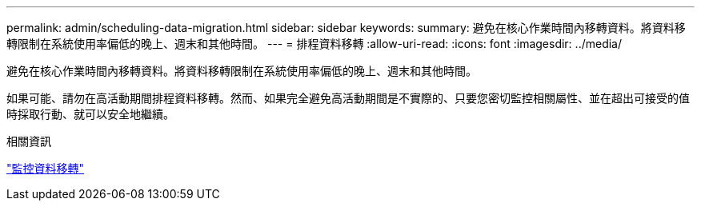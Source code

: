 ---
permalink: admin/scheduling-data-migration.html 
sidebar: sidebar 
keywords:  
summary: 避免在核心作業時間內移轉資料。將資料移轉限制在系統使用率偏低的晚上、週末和其他時間。 
---
= 排程資料移轉
:allow-uri-read: 
:icons: font
:imagesdir: ../media/


[role="lead"]
避免在核心作業時間內移轉資料。將資料移轉限制在系統使用率偏低的晚上、週末和其他時間。

如果可能、請勿在高活動期間排程資料移轉。然而、如果完全避免高活動期間是不實際的、只要您密切監控相關屬性、並在超出可接受的值時採取行動、就可以安全地繼續。

.相關資訊
link:monitoring-data-migration.html["監控資料移轉"]
